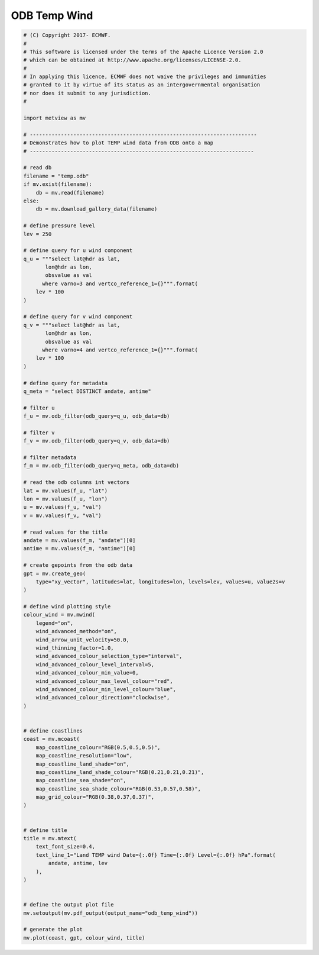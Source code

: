 .. only:: html

    .. note::
        :class: sphx-glr-download-link-note

        Click :ref:`here <sphx_glr_download_auto_examples_odb_temp_wind.py>`     to download the full example code
    .. rst-class:: sphx-glr-example-title

    .. _sphx_glr_auto_examples_odb_temp_wind.py:


ODB Temp Wind
==============================================



.. image:: /auto_examples/images/sphx_glr_odb_temp_wind_001.png
    :alt: odb temp wind
    :class: sphx-glr-single-img






.. code-block:: default


    # (C) Copyright 2017- ECMWF.
    #
    # This software is licensed under the terms of the Apache Licence Version 2.0
    # which can be obtained at http://www.apache.org/licenses/LICENSE-2.0.
    #
    # In applying this licence, ECMWF does not waive the privileges and immunities
    # granted to it by virtue of its status as an intergovernmental organisation
    # nor does it submit to any jurisdiction.
    #

    import metview as mv

    # -------------------------------------------------------------------------
    # Demonstrates how to plot TEMP wind data from ODB onto a map
    # ------------------------------------------------------------------------

    # read db
    filename = "temp.odb"
    if mv.exist(filename):
        db = mv.read(filename)
    else:
        db = mv.download_gallery_data(filename)

    # define pressure level
    lev = 250

    # define query for u wind component
    q_u = """select lat@hdr as lat,
           lon@hdr as lon,
           obsvalue as val       
          where varno=3 and vertco_reference_1={}""".format(
        lev * 100
    )

    # define query for v wind component
    q_v = """select lat@hdr as lat,
           lon@hdr as lon, 
           obsvalue as val          
          where varno=4 and vertco_reference_1={}""".format(
        lev * 100
    )

    # define query for metadata
    q_meta = "select DISTINCT andate, antime"

    # filter u
    f_u = mv.odb_filter(odb_query=q_u, odb_data=db)

    # filter v
    f_v = mv.odb_filter(odb_query=q_v, odb_data=db)

    # filter metadata
    f_m = mv.odb_filter(odb_query=q_meta, odb_data=db)

    # read the odb columns int vectors
    lat = mv.values(f_u, "lat")
    lon = mv.values(f_u, "lon")
    u = mv.values(f_u, "val")
    v = mv.values(f_v, "val")

    # read values for the title
    andate = mv.values(f_m, "andate")[0]
    antime = mv.values(f_m, "antime")[0]

    # create gepoints from the odb data
    gpt = mv.create_geo(
        type="xy_vector", latitudes=lat, longitudes=lon, levels=lev, values=u, value2s=v
    )

    # define wind plotting style
    colour_wind = mv.mwind(
        legend="on",
        wind_advanced_method="on",
        wind_arrow_unit_velocity=50.0,
        wind_thinning_factor=1.0,
        wind_advanced_colour_selection_type="interval",
        wind_advanced_colour_level_interval=5,
        wind_advanced_colour_min_value=0,
        wind_advanced_colour_max_level_colour="red",
        wind_advanced_colour_min_level_colour="blue",
        wind_advanced_colour_direction="clockwise",
    )


    # define coastlines
    coast = mv.mcoast(
        map_coastline_colour="RGB(0.5,0.5,0.5)",
        map_coastline_resolution="low",
        map_coastline_land_shade="on",
        map_coastline_land_shade_colour="RGB(0.21,0.21,0.21)",
        map_coastline_sea_shade="on",
        map_coastline_sea_shade_colour="RGB(0.53,0.57,0.58)",
        map_grid_colour="RGB(0.38,0.37,0.37)",
    )


    # define title
    title = mv.mtext(
        text_font_size=0.4,
        text_line_1="Land TEMP wind Date={:.0f} Time={:.0f} Level={:.0f} hPa".format(
            andate, antime, lev
        ),
    )


    # define the output plot file
    mv.setoutput(mv.pdf_output(output_name="odb_temp_wind"))

    # generate the plot
    mv.plot(coast, gpt, colour_wind, title)


.. _sphx_glr_download_auto_examples_odb_temp_wind.py:


.. only :: html

 .. container:: sphx-glr-footer
    :class: sphx-glr-footer-example



  .. container:: sphx-glr-download sphx-glr-download-python

     :download:`Download Python source code: odb_temp_wind.py <odb_temp_wind.py>`



  .. container:: sphx-glr-download sphx-glr-download-jupyter

     :download:`Download Jupyter notebook: odb_temp_wind.ipynb <odb_temp_wind.ipynb>`


.. only:: html

 .. rst-class:: sphx-glr-signature

    `Gallery generated by Sphinx-Gallery <https://sphinx-gallery.github.io>`_
